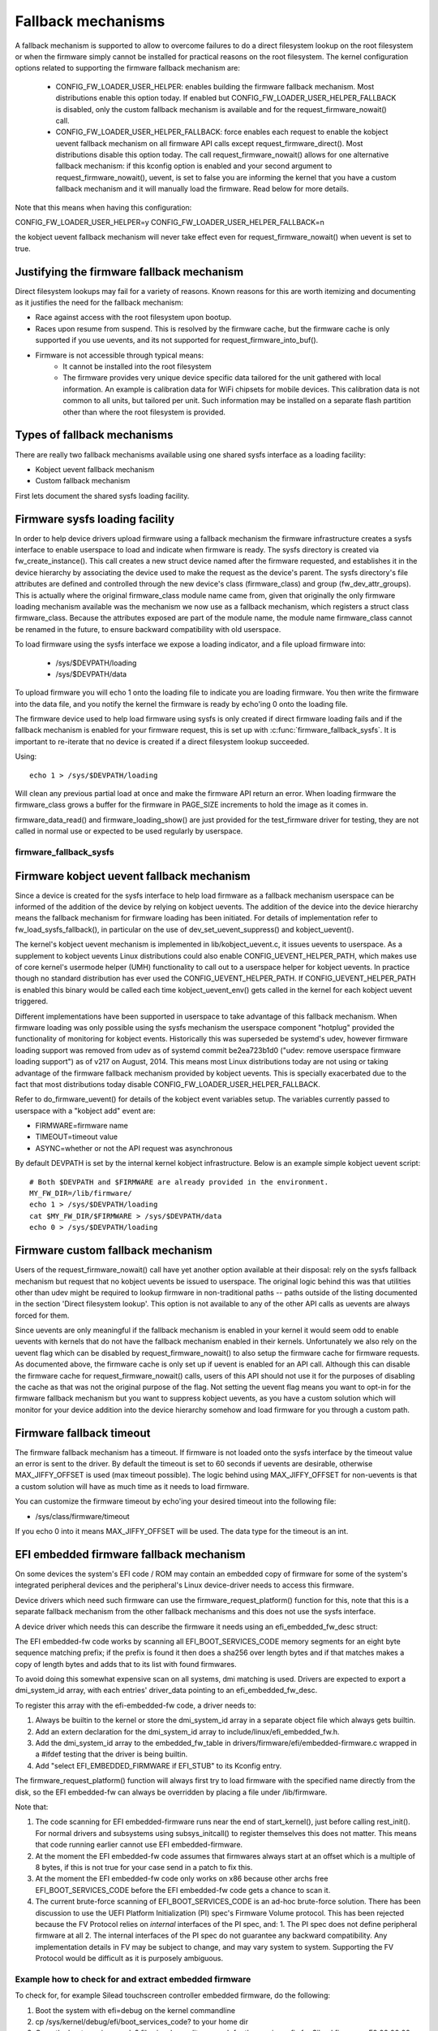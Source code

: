 ===================
Fallback mechanisms
===================

A fallback mechanism is supported to allow to overcome failures to do a direct
filesystem lookup on the root filesystem or when the firmware simply cannot be
installed for practical reasons on the root filesystem. The kernel
configuration options related to supporting the firmware fallback mechanism are:

  * CONFIG_FW_LOADER_USER_HELPER: enables building the firmware fallback
    mechanism. Most distributions enable this option today. If enabled but
    CONFIG_FW_LOADER_USER_HELPER_FALLBACK is disabled, only the custom fallback
    mechanism is available and for the request_firmware_nowait() call.
  * CONFIG_FW_LOADER_USER_HELPER_FALLBACK: force enables each request to
    enable the kobject uevent fallback mechanism on all firmware API calls
    except request_firmware_direct(). Most distributions disable this option
    today. The call request_firmware_nowait() allows for one alternative
    fallback mechanism: if this kconfig option is enabled and your second
    argument to request_firmware_nowait(), uevent, is set to false you are
    informing the kernel that you have a custom fallback mechanism and it will
    manually load the firmware. Read below for more details.

Note that this means when having this configuration:

CONFIG_FW_LOADER_USER_HELPER=y
CONFIG_FW_LOADER_USER_HELPER_FALLBACK=n

the kobject uevent fallback mechanism will never take effect even
for request_firmware_nowait() when uevent is set to true.

Justifying the firmware fallback mechanism
==========================================

Direct filesystem lookups may fail for a variety of reasons. Known reasons for
this are worth itemizing and documenting as it justifies the need for the
fallback mechanism:

* Race against access with the root filesystem upon bootup.

* Races upon resume from suspend. This is resolved by the firmware cache, but
  the firmware cache is only supported if you use uevents, and its not
  supported for request_firmware_into_buf().

* Firmware is not accessible through typical means:
        * It cannot be installed into the root filesystem
        * The firmware provides very unique device specific data tailored for
          the unit gathered with local information. An example is calibration
          data for WiFi chipsets for mobile devices. This calibration data is
          not common to all units, but tailored per unit.  Such information may
          be installed on a separate flash partition other than where the root
          filesystem is provided.

Types of fallback mechanisms
============================

There are really two fallback mechanisms available using one shared sysfs
interface as a loading facility:

* Kobject uevent fallback mechanism
* Custom fallback mechanism

First lets document the shared sysfs loading facility.

Firmware sysfs loading facility
===============================

In order to help device drivers upload firmware using a fallback mechanism
the firmware infrastructure creates a sysfs interface to enable userspace
to load and indicate when firmware is ready. The sysfs directory is created
via fw_create_instance(). This call creates a new struct device named after
the firmware requested, and establishes it in the device hierarchy by
associating the device used to make the request as the device's parent.
The sysfs directory's file attributes are defined and controlled through
the new device's class (firmware_class) and group (fw_dev_attr_groups).
This is actually where the original firmware_class module name came from,
given that originally the only firmware loading mechanism available was the
mechanism we now use as a fallback mechanism, which registers a struct class
firmware_class. Because the attributes exposed are part of the module name, the
module name firmware_class cannot be renamed in the future, to ensure backward
compatibility with old userspace.

To load firmware using the sysfs interface we expose a loading indicator,
and a file upload firmware into:

  * /sys/$DEVPATH/loading
  * /sys/$DEVPATH/data

To upload firmware you will echo 1 onto the loading file to indicate
you are loading firmware. You then write the firmware into the data file,
and you notify the kernel the firmware is ready by echo'ing 0 onto
the loading file.

The firmware device used to help load firmware using sysfs is only created if
direct firmware loading fails and if the fallback mechanism is enabled for your
firmware request, this is set up with :c:func:`firmware_fallback_sysfs`. It is
important to re-iterate that no device is created if a direct filesystem lookup
succeeded.

Using::

        echo 1 > /sys/$DEVPATH/loading

Will clean any previous partial load at once and make the firmware API
return an error. When loading firmware the firmware_class grows a buffer
for the firmware in PAGE_SIZE increments to hold the image as it comes in.

firmware_data_read() and firmware_loading_show() are just provided for the
test_firmware driver for testing, they are not called in normal use or
expected to be used regularly by userspace.

firmware_fallback_sysfs
-----------------------
.. kernel-doc:: drivers/base/firmware_loader/fallback.c
   :functions: firmware_fallback_sysfs

Firmware kobject uevent fallback mechanism
==========================================

Since a device is created for the sysfs interface to help load firmware as a
fallback mechanism userspace can be informed of the addition of the device by
relying on kobject uevents. The addition of the device into the device
hierarchy means the fallback mechanism for firmware loading has been initiated.
For details of implementation refer to fw_load_sysfs_fallback(), in particular
on the use of dev_set_uevent_suppress() and kobject_uevent().

The kernel's kobject uevent mechanism is implemented in lib/kobject_uevent.c,
it issues uevents to userspace. As a supplement to kobject uevents Linux
distributions could also enable CONFIG_UEVENT_HELPER_PATH, which makes use of
core kernel's usermode helper (UMH) functionality to call out to a userspace
helper for kobject uevents. In practice though no standard distribution has
ever used the CONFIG_UEVENT_HELPER_PATH. If CONFIG_UEVENT_HELPER_PATH is
enabled this binary would be called each time kobject_uevent_env() gets called
in the kernel for each kobject uevent triggered.

Different implementations have been supported in userspace to take advantage of
this fallback mechanism. When firmware loading was only possible using the
sysfs mechanism the userspace component "hotplug" provided the functionality of
monitoring for kobject events. Historically this was superseded be systemd's
udev, however firmware loading support was removed from udev as of systemd
commit be2ea723b1d0 ("udev: remove userspace firmware loading support")
as of v217 on August, 2014. This means most Linux distributions today are
not using or taking advantage of the firmware fallback mechanism provided
by kobject uevents. This is specially exacerbated due to the fact that most
distributions today disable CONFIG_FW_LOADER_USER_HELPER_FALLBACK.

Refer to do_firmware_uevent() for details of the kobject event variables
setup. The variables currently passed to userspace with a "kobject add"
event are:

* FIRMWARE=firmware name
* TIMEOUT=timeout value
* ASYNC=whether or not the API request was asynchronous

By default DEVPATH is set by the internal kernel kobject infrastructure.
Below is an example simple kobject uevent script::

        # Both $DEVPATH and $FIRMWARE are already provided in the environment.
        MY_FW_DIR=/lib/firmware/
        echo 1 > /sys/$DEVPATH/loading
        cat $MY_FW_DIR/$FIRMWARE > /sys/$DEVPATH/data
        echo 0 > /sys/$DEVPATH/loading

Firmware custom fallback mechanism
==================================

Users of the request_firmware_nowait() call have yet another option available
at their disposal: rely on the sysfs fallback mechanism but request that no
kobject uevents be issued to userspace. The original logic behind this
was that utilities other than udev might be required to lookup firmware
in non-traditional paths -- paths outside of the listing documented in the
section 'Direct filesystem lookup'. This option is not available to any of
the other API calls as uevents are always forced for them.

Since uevents are only meaningful if the fallback mechanism is enabled
in your kernel it would seem odd to enable uevents with kernels that do not
have the fallback mechanism enabled in their kernels. Unfortunately we also
rely on the uevent flag which can be disabled by request_firmware_nowait() to
also setup the firmware cache for firmware requests. As documented above,
the firmware cache is only set up if uevent is enabled for an API call.
Although this can disable the firmware cache for request_firmware_nowait()
calls, users of this API should not use it for the purposes of disabling
the cache as that was not the original purpose of the flag. Not setting
the uevent flag means you want to opt-in for the firmware fallback mechanism
but you want to suppress kobject uevents, as you have a custom solution which
will monitor for your device addition into the device hierarchy somehow and
load firmware for you through a custom path.

Firmware fallback timeout
=========================

The firmware fallback mechanism has a timeout. If firmware is not loaded
onto the sysfs interface by the timeout value an error is sent to the
driver. By default the timeout is set to 60 seconds if uevents are
desirable, otherwise MAX_JIFFY_OFFSET is used (max timeout possible).
The logic behind using MAX_JIFFY_OFFSET for non-uevents is that a custom
solution will have as much time as it needs to load firmware.

You can customize the firmware timeout by echo'ing your desired timeout into
the following file:

* /sys/class/firmware/timeout

If you echo 0 into it means MAX_JIFFY_OFFSET will be used. The data type
for the timeout is an int.

EFI embedded firmware fallback mechanism
========================================

On some devices the system's EFI code / ROM may contain an embedded copy
of firmware for some of the system's integrated peripheral devices and
the peripheral's Linux device-driver needs to access this firmware.

Device drivers which need such firmware can use the
firmware_request_platform() function for this, note that this is a
separate fallback mechanism from the other fallback mechanisms and
this does not use the sysfs interface.

A device driver which needs this can describe the firmware it needs
using an efi_embedded_fw_desc struct:

.. kernel-doc:: include/linux/efi_embedded_fw.h
   :functions: efi_embedded_fw_desc

The EFI embedded-fw code works by scanning all EFI_BOOT_SERVICES_CODE memory
segments for an eight byte sequence matching prefix; if the prefix is found it
then does a sha256 over length bytes and if that matches makes a copy of length
bytes and adds that to its list with found firmwares.

To avoid doing this somewhat expensive scan on all systems, dmi matching is
used. Drivers are expected to export a dmi_system_id array, with each entries'
driver_data pointing to an efi_embedded_fw_desc.

To register this array with the efi-embedded-fw code, a driver needs to:

1. Always be builtin to the kernel or store the dmi_system_id array in a
   separate object file which always gets builtin.

2. Add an extern declaration for the dmi_system_id array to
   include/linux/efi_embedded_fw.h.

3. Add the dmi_system_id array to the embedded_fw_table in
   drivers/firmware/efi/embedded-firmware.c wrapped in a #ifdef testing that
   the driver is being builtin.

4. Add "select EFI_EMBEDDED_FIRMWARE if EFI_STUB" to its Kconfig entry.

The firmware_request_platform() function will always first try to load firmware
with the specified name directly from the disk, so the EFI embedded-fw can
always be overridden by placing a file under /lib/firmware.

Note that:

1. The code scanning for EFI embedded-firmware runs near the end
   of start_kernel(), just before calling rest_init(). For normal drivers and
   subsystems using subsys_initcall() to register themselves this does not
   matter. This means that code running earlier cannot use EFI
   embedded-firmware.

2. At the moment the EFI embedded-fw code assumes that firmwares always start at
   an offset which is a multiple of 8 bytes, if this is not true for your case
   send in a patch to fix this.

3. At the moment the EFI embedded-fw code only works on x86 because other archs
   free EFI_BOOT_SERVICES_CODE before the EFI embedded-fw code gets a chance to
   scan it.

4. The current brute-force scanning of EFI_BOOT_SERVICES_CODE is an ad-hoc
   brute-force solution. There has been discussion to use the UEFI Platform
   Initialization (PI) spec's Firmware Volume protocol. This has been rejected
   because the FV Protocol relies on *internal* interfaces of the PI spec, and:
   1. The PI spec does not define peripheral firmware at all
   2. The internal interfaces of the PI spec do not guarantee any backward
   compatibility. Any implementation details in FV may be subject to change,
   and may vary system to system. Supporting the FV Protocol would be
   difficult as it is purposely ambiguous.

Example how to check for and extract embedded firmware
------------------------------------------------------

To check for, for example Silead touchscreen controller embedded firmware,
do the following:

1. Boot the system with efi=debug on the kernel commandline

2. cp /sys/kernel/debug/efi/boot_services_code? to your home dir

3. Open the boot_services_code? files in a hex-editor, search for the
   magic prefix for Silead firmware: F0 00 00 00 02 00 00 00, this gives you
   the beginning address of the firmware inside the boot_services_code? file.

4. The firmware has a specific pattern, it starts with a 8 byte page-address,
   typically F0 00 00 00 02 00 00 00 for the first page followed by 32-bit
   word-address + 32-bit value pairs. With the word-address incrementing 4
   bytes (1 word) for each pair until a page is complete. A complete page is
   followed by a new page-address, followed by more word + value pairs. This
   leads to a very distinct pattern. Scroll down until this pattern stops,
   this gives you the end of the firmware inside the boot_services_code? file.

5. "dd if=boot_services_code? of=firmware bs=1 skip=<begin-addr> count=<len>"
   will extract the firmware for you. Inspect the firmware file in a
   hexeditor to make sure you got the dd parameters correct.

6. Copy it to /lib/firmware under the expected name to test it.

7. If the extracted firmware works, you can use the found info to fill an
   efi_embedded_fw_desc struct to describe it, run "sha256sum firmware"
   to get the sha256sum to put in the sha256 field.
